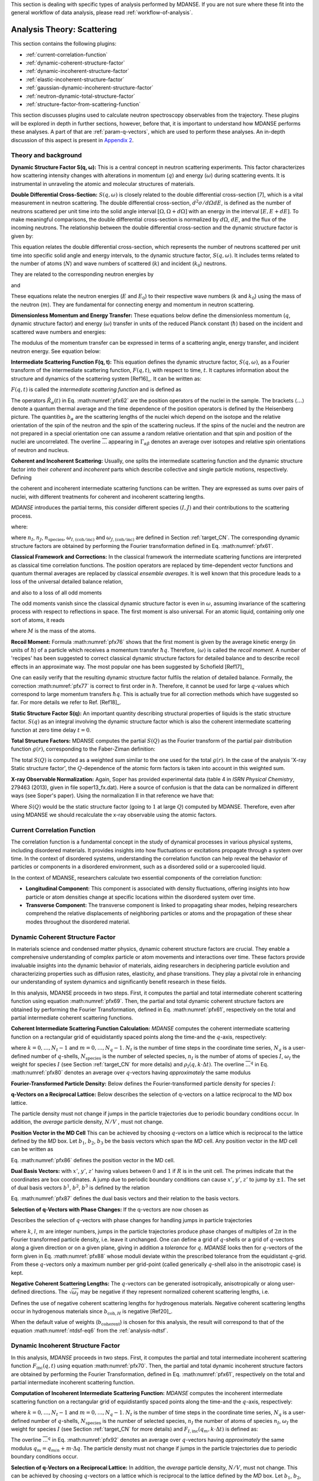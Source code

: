 
This section is dealing with specific types of analysis performed by
MDANSE. If you are not sure where these fit into the general workflow
of data analysis, please read :ref:`workflow-of-analysis`.

Analysis Theory: Scattering
===========================

This section contains the following plugins:

-  :ref:`current-correlation-function`
-  :ref:`dynamic-coherent-structure-factor`
-  :ref:`dynamic-incoherent-structure-factor`
-  :ref:`elastic-incoherent-structure-factor`
-  :ref:`gaussian-dynamic-incoherent-structure-factor`
-  :ref:`neutron-dynamic-total-structure-factor`
-  :ref:`structure-factor-from-scattering-function`

This section discusses plugins used
to calculate neutron spectroscopy observables from the trajectory.
These plugins will be explored in depth in further sections, however,
before that, it is important to understand how MDANSE performs these
analyses. A part of that are :ref:`param-q-vectors`, which
are used to perform these analyses. An in-depth discussion of this
aspect is present in `Appendix 2 <#_Appendix_2>`__.

.. _scattering_theory:

Theory and background
'''''''''''''''''''''
**Dynamic Structure Factor S(q, ω):** This is a central
concept in neutron scattering experiments. This factor characterizes how
scattering intensity changes with alterations in momentum (:math:`q`) and energy (:math:`\omega`)
during scattering events. It is instrumental in unraveling the atomic and
molecular structures of materials.

**Double Differential Cross-Section:** :math:`S(q, \omega)` is closely related to the
double differential cross-section [7], which is a vital measurement in neutron
scattering. The double differential cross-section, :math:`{d^{2}{\sigma/\mathit{d\Omega
dE}}}`, is defined as the number of
neutrons scattered per unit time into the solid angle interval
:math:`{\left\lbrack {\Omega, {\Omega + d}\Omega} \right\rbrack}` with an
energy in the interval :math:`{\left\lbrack {E, {E + d}E} \right\rbrack}`. To make meaningful comparisons, the double differential cross-section
is normalized by :math:`d\Omega`, :math:`dE`, and the flux of the incoming neutrons. The relationship
between the double differential cross-section and the dynamic structure factor
is given by:

.. math::
   :label: pfx55

   {{\frac{d^{2}\sigma}{d\Omega\mathit{dE}} = N}\cdot\frac{k}{k_{0}}S\left( {q,\omega} \right).}

This equation relates the double differential cross-section, which represents
the number of neutrons scattered per unit time into specific solid angle and
energy intervals, to the dynamic structure factor, :math:`S(q, \omega)`. It includes terms
related to the number of atoms (:math:`N`) and wave numbers of scattered (:math:`k`) and
incident (:math:`k_0`) neutrons.

They are related to the corresponding neutron energies by

.. math::
   :label: pfx56
   
   {E = \hbar^{2}}k^{2}\text{/}2m

\ and

.. math::
   :label: pfx57
   
   {E_{0} = \hbar^{2}}k_{0}^{2}\text{/}2m


These equations relate the neutron energies (:math:`E` and :math:`E_0`) to their respective wave
numbers (:math:`k` and :math:`k_0`) using the mass of the neutron (:math:`m`). They are fundamental for
connecting energy and momentum in neutron scattering.

**Dimensionless Momentum and Energy Transfer:** These equations below define the
dimensionless momentum (:math:`q`, dynamic structure factor) and energy (:math:`\omega`) transfer in
units of the reduced Planck constant (:math:`\hbar`) based on the incident and scattered
wave numbers and energies:

.. math::
   :label: pfx58

   {{q = \frac{k_{0} - k}{\hbar}},}

.. math::
   :label: pfx59

   {{\omega = \frac{E_{0} - E}{\hbar}}.}

The modulus of the momentum transfer can be expressed in terms of a scattering
angle, energy transfer, and incident neutron energy. See equation below:

.. math::
   :label: pfx60

   {{\vert q \vert = \vert k_{0} \vert \sqrt{{2 - \frac{\mathit{\hbar\omega}}{E_{0}} - 2}\cos{\theta\sqrt{1 - \frac{\mathit{\hbar\omega}}{E_{0}}}}}}.}


**Intermediate Scattering Function F(q, t):**
This equation defines the dynamic structure factor, :math:`S(q, \omega)`, as a Fourier
transform of the intermediate scattering function, :math:`F(q, t)`, with respect to
time, :math:`t`. It captures information about the structure and dynamics of the
scattering system [Ref16]_. It can be written as:

.. math::
   :label: pfx61

   {S{\left( {q,\omega} \right) = \frac{1}{2\pi}}{\int\limits_{- \infty}^{+ \infty}\mathit{dt}}\exp\left\lbrack {{- i}\omega t} \right\rbrack F\left( {q,t} \right).}

:math:`F(q, t)` is called the *intermediate scattering function* and is defined as

.. math::
   :label: pfx62

   {\text{F}{\left( {q,t} \right) = {\sum\limits_{\alpha,\beta}{\Gamma_{\mathit{\alpha\beta}}\left\langle {\exp\left\lbrack {{- i}q\cdot\hat{R}_{\alpha}(0)} \right\rbrack\exp\left\lbrack {iq\cdot\hat{R}_{\beta}(t)} \right\rbrack} \right\rangle}}},}

.. math::
   :label: pfx63

   {{\Gamma_{\mathit{\alpha\beta}} = \frac{1}{N}}\left\lbrack {\overline{b_{\alpha}}{\overline{b_{\beta}} + \delta_{\mathit{\alpha\beta}}}\left( {\overline{b_{\alpha}^{2}} - {\overline{b_{\alpha}}}^{2}} \right)} \right\rbrack.}

The operators :math:`\hat{R}_{\alpha}(t)`
in Eq. :math:numref:`pfx62` are the position
operators of the nuclei in the sample. The brackets
:math:`\langle\ldots\rangle`
denote a quantum thermal average and the time dependence of the position
operators is defined by the Heisenberg picture. The quantities
:math:`b_{\alpha}` are the scattering lengths of the nuclei
which depend on the isotope and
the relative orientation of the spin of the neutron and the spin of the
scattering nucleus. If the spins of the nuclei and the neutron are not
prepared in a special orientation one can assume a random relative
orientation and that spin and position of the nuclei are uncorrelated.
The overline :math:`\overline{...}` appearing in :math:`{\Gamma_{\mathit{\alpha\beta}}}`
denotes an average over isotopes and relative spin orientations of
neutron and nucleus.

**Coherent and Incoherent Scattering:**
Usually, one splits the intermediate scattering function and the dynamic
structure factor into their *coherent* and *incoherent* parts which
describe collective and single particle motions, respectively. Defining

.. math::
   :label: pfx65

   {b_{\alpha,\mathrm{coh}}\doteq\overline{b_{\alpha}},}

.. math::
   :label: pfx66

   {b_{\alpha,\mathrm{inc}}\doteq\sqrt{\overline{b_{\alpha}^{2}} - {\overline{b_{\alpha}}}^{2}},}

the coherent and incoherent intermediate scattering functions can be
written. They are expressed as sums over pairs of nuclei, with different
treatments for coherent and incoherent scattering lengths.

.. math::
   :label: pfx67

   {\text{F}_{\text{coh}}{\left( {q,t} \right) = \frac{1}{N}}{\sum\limits_{\alpha,\beta}b_{\alpha,\mathrm{coh}}}b_{\beta,\mathrm{coh}}\left\langle {\exp\left\lbrack {{- i}q\cdot\hat{R}_{\alpha}(0)} \right\rbrack\exp\left\lbrack {iq\cdot\hat{R}_{\beta}(t)} \right\rbrack} \right\rangle,}

.. math::
   :label: pfx68

   {\text{F}_{\text{inc}}{\left( {q,t} \right) = \frac{1}{N}}{\sum\limits_{\alpha}{b_{\alpha,\mathrm{inc}}^{2}\left\langle {\exp\left\lbrack {{- i}q\cdot\hat{R}_{\alpha}(0)} \right\rbrack\exp\left\lbrack {iq\cdot\hat{R}_{\alpha}(t)} \right\rbrack} \right\rangle}}.}

*MDANSE* introduces the partial terms, this consider different species :math:`(I, J)` and their contributions to the scattering process.

.. math::
   :label: pfx69

   {\text{F}_{\text{coh}}{\left( {q,t} \right) = \sum\limits_{I,J\geq I}^{N_{\mathrm{species}}}}\sqrt{n_{I}n_{J}\omega_{I,\text{coh}}\omega_{J,\text{coh}}}F_{\mathit{IJ},\text{coh}}\left( {q,t} \right),}

.. math::
   :label: pfx70

   {\text{F}_{\text{inc}}{\left( {q,t} \right) = {\sum\limits_{I = 1}^{N_{\mathrm{species}}}{n_{I}\omega_{I,\text{inc}}F_{I,\text{inc}}\left( {q,t} \right)}}}}

where:

.. math::
   :label: pfx71

   {\text{F}_{\mathit{IJ},\text{coh}}{\left( {q,t} \right) = \frac{1}{\sqrt{n_{I}n_{J}}}}{\sum\limits_{\alpha}^{n_{I}}{\sum\limits_{\beta}^{n_{J}}\left\langle {\exp\left\lbrack {{- i}q\cdot\hat{R}_{\alpha}\left( t_{0} \right)} \right\rbrack\exp\left\lbrack {iq\cdot\hat{R}_{\beta}\left( {t_{0} + t} \right)} \right\rbrack} \right\rangle_{t_{0}}}},}

.. math::
   :label: pfx72

   {\text{F}_{I,\text{inc}}{\left( {q,t} \right) = \frac{1}{n_{I}}}{\sum\limits_{\alpha = 1}^{n_{I}}\left\langle {\exp\left\lbrack {{- i}q\cdot\hat{R}_{\alpha}\left( t_{0} \right)} \right\rbrack\exp\left\lbrack {iq\cdot\hat{R}_{\alpha}\left( {t_{0} + t} \right)} \right\rbrack} \right\rangle_{t_{0}}}.}

where :math:`n_I`, :math:`n_J`, :math:`n_{\mathrm{species}}`, :math:`\omega_{I,(\mathrm{coh}/\mathrm{inc})}`
and :math:`\omega_{J,(\mathrm{coh}/\mathrm{inc})}` are defined in Section :ref:`target_CN`. The corresponding dynamic structure factors are obtained by performing
the Fourier transformation defined in Eq. :math:numref:`pfx61`.


**Classical Framework and Corrections:**
In the classical framework the intermediate scattering functions are
interpreted as classical time correlation functions. The position
operators are replaced by time-dependent vector functions and quantum
thermal averages are replaced by classical *ensemble averages*. It is
well known that this procedure leads to a loss of the universal detailed
balance relation,

.. math::
   :label: pfx74

   {\text{S}{\left( {q,\omega} \right) = \exp}\left\lbrack {\beta\hbar\omega} \right\rbrack\text{S}\left( {{- q}{, - \omega}} \right),}

and also to a loss of all odd moments

.. math::
   :label: pfx75

   {\left\langle \omega^{2{n + 1}} \right\rangle\doteq{\int\limits_{- \infty}^{+ \infty}{d\omega}}\, \omega^{2{n + 1}}S\left( {q,\omega} \right) \qquad {n = 1,2},\ldots.}

The odd moments vanish since the classical dynamic structure factor is
even in :math:`\omega`, assuming invariance of the scattering process with respect to
reflections in space. The first moment is also universal. For an atomic
liquid, containing only one sort of atoms, it reads

.. math::
   :label: pfx76

   {{\left\langle \omega \right\rangle = \frac{\hbar q^{2}}{2M}},}

where :math:`M` is the mass of the atoms.

**Recoil Moment:** Formula :math:numref:`pfx76` shows that the
first moment is given by the average kinetic energy (in units of
:math:`\hbar`) of a particle which receives a momentum transfer
:math:`\hbar q`. Therefore, :math:`\langle\omega\rangle`
is called the *recoil moment*. A number of 'recipes' has been suggested
to correct classical dynamic structure factors for detailed balance and
to describe recoil effects in an approximate way. The most popular one
has been suggested by Schofield [Ref17]_

.. math::
   :label: pfx77

   {{\text{S}\left( {q,\omega} \right)\approx\exp\left\lbrack \frac{\beta\hbar\omega}{2} \right\rbrack}_{}\text{S}_{\mathrm{cl}}\left( {q,\omega} \right)}

One can easily verify that the resulting dynamic structure factor
fulfils the relation of detailed balance. Formally, the correction :math:numref:`pfx77`
is correct to first order in :math:`\hbar`. Therefore, it cannot be used
for large :math:`q`-values which correspond to large momentum transfers
:math:`\hbar q`. This is actually true for all correction
methods which have suggested
so far. For more details we refer to Ref.
[Ref18]_.


**Static Structure Factor S(q):** An important quantity describing structural properties of liquids is the
static structure factor. :math:`S(q)` as an integral involving the
dynamic structure factor which is also the coherent intermediate scattering function
at zero time delay :math:`t = 0`.

.. math::
   :label: pfx73

   {\text{S}(q)\doteq{\int\limits_{- \infty}^{+ \infty}{d\omega}}\,\text{S}_{\mathrm{coh}}\left( {q,\omega} \right) = \text{F}_{\mathrm{coh}}\left( {q,0} \right).}

**Total Structure Factors:** MDANSE computes the partial :math:`S(Q)` as the Fourier transform of the
partial pair distribution function :math:`g(r)`, corresponding to the Faber-Ziman definition:

.. math::
   :label: pfx78
   
   {S_{\alpha\beta}(Q) = 1 + \frac{4\pi\rho_0}{Q}\int\limits_{0}^{\infty}{dr \, r \sin(Qr) \left\lbrack {g_{\alpha\beta}}(r)-1 \right\rbrack}}

The total :math:`S(Q)` is computed as a weighted sum similar to the one used for
the total :math:`g(r)`. In the case of the analysis 'X-ray Static structure
factor', the :math:`Q`-dependence of the atomic form factors is taken into
account in this weighted sum.

**X-ray Observable Normalization:** Again, Soper has provided experimental data (table 4 in *ISRN Physical
Chemistry*, 279463 (2013), given in file soper13_fx.dat). Here a source
of confusion is that the data can be normalized in different ways (see
Soper's paper). Using the normalization II in that reference we have
that:

.. math::
   :label: pfx79
   
    D_{x}{(Q) = \frac{\sum\limits_{\mathit{\alpha\beta}\geq\alpha}{\left( {2 - \delta_{\mathit{\alpha\beta}}} \right) c_{\alpha}c_{\beta}f_{\alpha}{(Q)}f_{\beta}{(Q)}\left\lbrack {S_{\mathit{\alpha\beta}}{(Q) - 1}} \right\rbrack}}{\sum\limits_{\alpha}{c_{\alpha}f_{\alpha}^{2}{(Q)}}} = \left\lbrack {S{(Q) - 1}} \right\rbrack}\frac{\sum\limits_{\mathit{\alpha\beta}}{c_{\alpha}c_{\beta}f_{\alpha}{(Q)}f_{\beta}{(Q)}}}{\sum\limits_{\alpha}{c_{\alpha}f_{\alpha}^{2}{(Q)}}}

Where :math:`S(Q)` would be the static structure factor (going to :math:`1` at large :math:`Q`)
computed by MDANSE. Therefore, even after using MDANSE we should
recalculate the x-ray observable using the atomic factors.

.. _current-correlation-function:

Current Correlation Function
''''''''''''''''''''''''''''

The correlation function is a fundamental concept in the study of dynamical
processes in various physical systems, including disordered materials. It
provides insights into how fluctuations or excitations propagate through a
system over time. In the context of disordered systems, understanding the
correlation function can help reveal the behavior of particles or components
in a disordered environment, such as a disordered solid or a supercooled
liquid.

In the context of MDANSE, researchers calculate two essential components
of the correlation function:

- **Longitudinal Component:** This component is associated with density
  fluctuations, offering insights into how particle or atom densities change
  at specific locations within the disordered system over time.

- **Transverse Component:** The transverse component is linked to propagating
  shear modes, helping researchers comprehend the relative displacements of
  neighboring particles or atoms and the propagation of these shear modes
  throughout the disordered material.

.. _dynamic-coherent-structure-factor:

Dynamic Coherent Structure Factor
'''''''''''''''''''''''''''''''''
In materials science and condensed matter physics, dynamic coherent structure
factors are crucial. They enable a comprehensive understanding of complex
particle or atom movements and interactions over time. These factors provide
invaluable insights into the dynamic behavior of materials, aiding researchers in
deciphering particle evolution and characterizing properties such as diffusion
rates, elasticity, and phase transitions. They play a pivotal role in enhancing
our understanding of system dynamics and significantly benefit research in these
fields.

In this analysis, MDANSE proceeds in two steps. First, it computes the partial
and total intermediate coherent scattering function using equation
:math:numref:`pfx69`. Then, the partial and total dynamic coherent structure
factors are obtained by performing the Fourier Transformation, defined in Eq.
:math:numref:`pfx61`, respectively on the total and partial intermediate
coherent scattering functions.

**Coherent Intermediate Scattering Function Calculation:**
*MDANSE* computes the coherent intermediate scattering function on a
rectangular grid of equidistantly spaced points along the time-and the
:math:`q`-axis, respectively:

.. math::
   :label: pfx80
   
   {{F}_{\text{coh}}\left( {q_{m},k\cdot\Delta t} \right)\doteq{\sum\limits_{{I = 1},J\geq I}^{N_{\mathrm{species}}}\sqrt{n_{I}n_{J}\omega_{I,\text{com}}\omega_{I,\text{com}}}}{\overline{\left\langle {\rho_{I}\left( {{-q},0} \right)\rho_{J}\left( {q,k\cdot\Delta t} \right)} \right\rangle}}^{q},}

where :math:`{k = 0}, \ldots, {N_{t} - 1}` and :math:`{m = 0}, \ldots, {N_{q} - 1}`.
:math:`N_t` is the number of time steps in the coordinate time series,
:math:`N_q` is a user-defined number of :math:`q`-shells,
:math:`N_{\mathrm{species}}` is the number of selected species, :math:`n_{I}`
is the number of atoms of species :math:`I`, :math:`\omega_{I}` the weight
for species :math:`I` (see Section :ref:`target_CN` for more details)
and :math:`{\rho_{I}( {q,k\cdot\Delta t})}`. The overline
:math:`{\overline{...}}^{q}` in Eq. :math:numref:`pfx80` denotes an average
over :math:`q`-vectors having *approximately* the same modulus

**Fourier-Transformed Particle Density:** Below defines
the Fourier-transformed particle density for species :math:`I`:

.. math::
   :label: pfx83

   {\rho_{I}{\left( {q,k\cdot\Delta t} \right) = \sum\limits_{\alpha}^{n_{I}}}\exp\left\lbrack {\mathit{iq}\cdot R_{\alpha}\left( {k\cdot\Delta t} \right)} \right\rbrack.}


**q-Vectors on a Reciprocal Lattice:** Below describes the selection of q-vectors on a lattice reciprocal to the MD box lattice.

.. math::
   :label: pfx85
   
   {{q_{m} = {q_{\mathit{\min}} + m}}\cdot\Delta q}


The particle density must not change if jumps in the particle
trajectories due to periodic boundary conditions occur. In addition, the
*average* particle density, :math:`N/V` , must not change. 

**Position Vector in the MD Cell** This can be achieved by choosing :math:`q`-vectors on a
lattice which is reciprocal to the lattice defined by the *MD* box. Let
:math:`b_1`, :math:`b_2`, :math:`b_3` be the basis vectors
which span the *MD* cell. Any position vector in the *MD* cell can be
written as

.. math::
   :label: pfx86

   {{R = x^{'}}{b_{1} + y^{'}}{b_{2} + z^{'}}b_{3},}

Eq. :math:numref:`pfx86` defines the position vector in the MD cell.

**Dual Basis Vectors:** with :math:`x'`, :math:`y'`, :math:`z'` having
values between :math:`0` and :math:`1` if :math:`R` is in the unit cell.
The primes indicate that the coordinates are box coordinates. A jump due
to periodic boundary conditions can cause :math:`x'`, :math:`y'`,
:math:`z'` to jump by :math:`\pm1`. The set of dual basis
vectors :math:`b^1`, :math:`b^2`, :math:`b^3` is defined by
the relation

.. math::
   :label: pfx87

   {b_{i}{b^{j} = \delta_{i}^{j}}.}

Eq. :math:numref:`pfx87` defines the dual basis vectors and
their relation to the basis vectors.

**Selection of q-Vectors with Phase Changes:** If the q-vectors are now chosen as

.. math::
   :label: pfx88

   {{q = 2}\pi\left( {k{b^{1} + l}{b^{2} + m}b^{3}} \right),}

Describes the selection of :math:`q`-vectors with phase changes for
handling jumps in particle trajectories

where :math:`k`, :math:`l`, :math:`m` are integer numbers, jumps in the particle trajectories
produce phase changes of multiples of :math:`2\pi` in the Fourier transformed
particle density, i.e. leave it unchanged. One can define a grid of
:math:`q`-shells or a grid of :math:`q`-vectors along a given direction or on a
given plane, giving in addition a *tolerance* for :math:`q`. *MDANSE* looks
then for :math:`q`-vectors of the form given in Eq. :math:numref:`pfx88` whose moduli
deviate within the prescribed tolerance from the equidistant :math:`q`-grid.
From these :math:`q`-vectors only a maximum number per grid-point (called
generically :math:`q`-shell also in the anisotropic case) is kept.

**Negative Coherent Scattering Lengths:** The :math:`q`-vectors can be generated isotropically, anisotropically or along
user-defined directions. The :math:`\sqrt{\omega_{I}}` may be negative
if they represent normalized coherent scattering
lengths, i.e.

.. math::
   :label: pfx89

   {{\sqrt{\omega_{I}} = \frac{b_{I,\text{coh}}}{\sqrt{\sum\limits_{I = 1}^{N_{\mathrm{species}}}{n_{I}b_{I,\text{coh}}^{2}}}}}.}

Defines the use of negative coherent scattering lengths for hydrogenous materials.
Negative coherent scattering lengths occur in hydrogenous materials
since :math:`b_{\mathrm{coh},H}` is negative [Ref20]_.

When the default value of weights (:math:`b_{\mathrm{coherent}}`) is chosen for this
analysis, the result will correspond to that of the equation :math:numref:`ntdsf-eq6`
from the :ref:`analysis-ndtsf`.

.. _dynamic-incoherent-structure-factor:

Dynamic Incoherent Structure Factor
'''''''''''''''''''''''''''''''''''
                      
In this analysis, *MDANSE* proceeds in two steps. First, it computes
the partial and total intermediate incoherent scattering function
:math:`F_{\mathrm{inc}}(q, t)` using equation :math:numref:`pfx70`. Then, the
partial and total dynamic incoherent structure factors are obtained by
performing the Fourier Transformation, defined in Eq. :math:numref:`pfx61`,
respectively on the total and partial intermediate incoherent
scattering function.

**Computation of Incoherent Intermediate Scattering Function:** *MDANSE* computes the incoherent intermediate scattering function on a
rectangular grid of equidistantly spaced points along the time-and the
:math:`q`-axis, respectively:

.. math::
   :label: pfx90

   {\text{F}_{\text{inc}}\left( {q_{m},k\cdot\Delta t} \right)\doteq{\sum\limits_{I = 1}^{N_{\mathrm{species}}}{n_{I}\omega_{I,\text{inc}}}}\text{F}_{I,\text{inc}}\left( {q_{m},k\cdot\Delta t} \right)}


where :math:`{k = 0}, \ldots, {N_{t} - 1}` and :math:`{m = 0}, \ldots, {N_{q} - 1}`. :math:`N_t`
is the number of time steps in the coordinate time series, :math:`N_q`
is a user-defined number of :math:`q`-shells, :math:`N_{\mathrm{species}}`
is the number of selected species, :math:`n_I` the
number of atoms of species :math:`n_I`, :math:`\omega_{I}` the weight for species :math:`I`
(see Section :ref:`target_CN` for more details) and :math:`{F_{I,\text{inc}}\left( {q_{m},k\cdot\Delta t} \right)}`
is defined as:

.. math::
   :label: pfx92

   {\text{F}_{I,\mathrm{inc}}{\left( {q_{m},k\cdot\Delta t} \right) = \sum\limits_{\alpha = 1}^{n_{I}}}{\overline{\left\langle {\exp\left\lbrack {{-i}q\cdot R_{\alpha}(0)} \right\rbrack\exp\left\lbrack {iq\cdot R_{\alpha}(t)} \right\rbrack} \right\rangle}}^{q}.}

The overline :math:`{\overline{...}}^{q}` in Eq. :math:numref:`pfx92`
denotes an average
over :math:`q`-vectors having *approximately* the same modulus
:math:`{{q_{m} = {q_{\mathit{\min}} + m}}\cdot\Delta q}`. The
particle density must not change if jumps in the particle
trajectories due to periodic boundary conditions occur. 


**Selection of q-Vectors on a Reciprocal Lattice:** In addition, the
*average* particle density, :math:`N/V`, must not change. This can be achieved
by choosing :math:`q`-vectors on a lattice which is reciprocal to the lattice
defined by the *MD* box. Let :math:`b_1`, :math:`b_2`,
:math:`b_3` be the basis vectors which span the *MD* cell. Any
position vector in the *MD* cell can be written as

.. math::
   :label: pfx94

   {{R = x^{'}}{b_{1} + y^{'}}{b_{2} + z^{'}}b_{3},}

with :math:`x'`, :math:`y'`, :math:`z'` having values between :math:`0` and :math:`1`
if :math:`R` is in the unit cell. The primes indicate that
the coordinates are box coordinates. A jump due to periodic boundary
conditions causes :math:`x'`, :math:`y'`, :math:`z'` to jump by :math:`\pm 1`.
The set of dual basis vectors :math:`b^1`, :math:`b^2`, :math:`b^3` is defined by
the relation

.. math::
   :label: pfx95

   {b_{i}{b^{j} = \delta_{i}^{j}}.}

If the :math:`q`-vectors are now chosen as

.. math::
   :label: pfx96

   {{q = 2}\pi\left( {k{b^{1} + l}{b^{2} + m}b^{3}} \right),}

where :math:`k`, :math:`l`, :math:`m`,  are integer numbers, jumps in the particle trajectories
produce phase changes of multiples of :math:`2\pi` in the Fourier transformed
particle density, i.e. leave it unchanged. One can define a grid of
:math:`q`-shells or a grid of :math:`q`-vectors along a given direction or on a
given plane, giving in addition a *tolerance* for :math:`q`. *MDANSE* looks
then for :math:`q`-vectors of the form given in Eq. :math:numref:`pfx96` whose moduli
deviate within the prescribed tolerance from the equidistant :math:`q`-grid.
From these :math:`q`-vectors only a maximum number per grid-point (called
generically :math:`q`-shell also in the anisotropic case) is kept.
The :math:`q`-vectors can be generated isotropically, anisotropically or along
user-defined directions.

When the default value of weights (:math:`{b^{2}}_{\mathrm{incoherent}}`) is chosen for this
analysis, the result will correspond to that of the equation :math:numref:`ntdsf-eq7`
from the :ref:`analysis-ndtsf`.

.. _elastic-incoherent-structure-factor:

Elastic Incoherent Structure Factor
'''''''''''''''''''''''''''''''''''

The *EISF* appears as the amplitude of the *elastic* line in the neutron
scattering spectrum. Elastic scattering is only present for systems in which the
atomic motion is confined in space, as for solids. To understand which information
is contained in the *EISF* we consider for simplicity a system where only one
sort of atoms is visible to the neutrons. To a very good approximation this is
the case for all systems containing a large amount of hydrogen atoms, as biological
systems. Incoherent scattering from hydrogen dominates by far all other
contributions.

**Van Hove Self-correlation Function:** The Elastic Incoherent Structure
Factor (*EISF*) is defined as the limit of the incoherent intermediate
scattering function for infinite time,

.. math::
   :label: pfx97

   {\mathrm{EISF}(q)\doteq\lim\limits_{t\rightarrow\infty}\text{F}_{\mathrm{inc}}\left( {q,t} \right).}

Using the above definition of the *EISF* one can decompose the incoherent
intermediate scattering function as follows:

.. math::
   :label: pfx98

   {\text{F}_{\text{inc}}{\left( {q,t} \right) = \mathrm{EISF}}{(q) + \text{F}_{\text{inc}}^{'}}\left( {q,t} \right),}

where :math:`F^{'}_{\mathrm{inc}}(q, t)` decays to zero for infinite time. Taking
now the Fourier transform it follows immediately that

.. math::
   :label: pfx99

   {\text{S}_{\text{inc}}{\left( {q,\omega} \right) = \mathrm{EISF}}(q)\delta{(\omega) + \text{S}_{\text{inc}}^{'}}\left( {q,\omega} \right).}

The *EISF* appears as the amplitude of the *elastic* line in the neutron
scattering spectrum. Elastic scattering is only present for systems in
which the atomic motion is confined in space, as for solids. To
understand which information is contained in the *EISF* we consider for
simplicity a system where only one sort of atoms is visible to the
neutrons. To a very good approximation this is the case for all systems
containing a large amount of hydrogen atoms, as biological systems.
Incoherent scattering from hydrogen dominates by far all other
contributions. Using the definition of the van Hove self-correlation
function :math:`G_{\mathrm{s}}(r, t)` [Ref20]_,

.. math::
   :label: pfx100

   {b_{\text{inc}}^{2}G_{\mathrm{s}}\left( {r,t} \right)\doteq\frac{1}{2\pi^{3}}{\int d^{3}}q\exp\left\lbrack {{- i}q\cdot r} \right\rbrack\text{F}_{\mathrm{inc}}\left( {q,t} \right),}

which can be interpreted as the conditional probability to find a tagged
particle at the position :math:`r` at time :math:`t`, given it started at :math:`r = 0`,
one can write:

.. math::
   :label: pfx101

   {\mathrm{EISF}(q) = b_{\text{inc}}^{2}{\int d^{3}}r\exp\left\lbrack {\mathit{iq}\cdot r} \right\rbrack G_{\mathrm{s}}\left( {r,{t = \infty}} \right).}

The *EISF* gives the sampling distribution of the points in space in the
limit of infinite time. In a real experiment this means times longer
than the time which is observable with a given instrument. The *EISF*
vanishes for all systems in which the particles can access an infinite
volume since :math:`G_{\mathrm{s}}(r, t)` approaches :math:`1/V` for large times. This is
the case for molecules in liquids and gases.

**EISF Computation:** For computational purposes it is convenient to use the following
representation of the *EISF* [Ref21]_:

.. math::
   :label: pfx102

   {\mathrm{EISF}{(q) = {\sum\limits_{I = 1}^{N_{\mathrm{species}}}{n_{I}\omega_{I,\text{inc}}\mathrm{EISF}_{I}(q)}}}}

where :math:`N_{\mathrm{species}}` is the number of selected species, :math:`n_I`
the number of atoms of species :math:`I`, :math:`\omega_{I,\mathrm{inc}}` the weight for
species :math:`I` (see Section :ref:`target_CN` for more details) and for each species the
following expression for the elastic incoherent scattering function is

.. math::
   :label: pfx103

   {\mathrm{EISF}_{I}{(q) = \frac{1}{n_{I}}}{\sum\limits_{\alpha}^{n_{I}}\left\langle {|{\exp\left\lbrack {\mathit{iq}\cdot R_{\alpha}} \right\rbrack\left. {} \right|^{2}}} \right\rangle}.}

This expression is derived from definition :math:numref:`pfx97`
of the *EISF* and expression :math:numref:`pfx70` for the
intermediate scattering function, using that for infinite time the
relation

.. math::
   :label: pfx104
   
   {\left\langle {\exp\left\lbrack {{- \mathit{iq}}\cdot R_{\alpha}(0)} \right\rbrack\exp\left\lbrack {\mathit{iq}\cdot R_{\alpha}(t)} \right\rbrack} \right\rangle = \left\langle {|{\exp\left\lbrack {\mathit{iq}\cdot R_{\alpha}} \right\rbrack\left. {} \right|^{2}}} \right\rangle}

holds. In this way the computation of the *EISF* is reduced to the
computation of a static thermal average. We remark at this point that
the length of the *MD* trajectory from which the *EISF* is computed
should be long enough to allow for a representative sampling of the
conformational space.

**Grid Computation:** *MDANSE* allows one to compute the elastic incoherent structure factor
on a grid of equidistantly spaced points along the *q*-axis:

.. math::
   :label: pfx105

   {\mathrm{EISF}\left( q_{m} \right)\doteq{\sum\limits_{I = 1}^{N_{\mathit{species}}}{n_{I}\omega_{I}\mathrm{EISF}_{I}\left( q_{m} \right)}} \qquad {m = 0}, \ldots, {N_{q} - 1.}}

where :math:`N_q` is a user-defined number of :math:`q`-shells, the values for
:math:`q_m` are defined as

.. math::
   :label: pfx106
   
   {{q_{m} = {q_{\mathit{\min}} + m}}\cdot\Delta q}

and for each species the following expression for the elastic
incoherent scattering function is:

.. math::
   :label: pfx107

   {\mathrm{EISF}_{I}{\left( q_{m} \right) = \frac{1}{n_{I}}}{\sum\limits_{\alpha}^{n_{I}}{\overline{\left\langle {|{\exp\left\lbrack {\mathit{iq}\cdot R_{\alpha}} \right\rbrack\left. {} \right|^{2}}} \right\rangle}}^{q}}.}

Here the symbol :math:`{\overline{...}}^{q}`
denotes an average over the *q*-vectors having the same modulus
:math:`q_m`. The program corrects the atomic input trajectories for
jumps due to periodic boundary conditions.

.. _gaussian-dynamic-incoherent-structure-factor:

Gaussian Dynamic Incoherent Structure Factor
''''''''''''''''''''''''''''''''''''''''''''
                      
The Gaussian Dynamic Incoherent Structure Factor is a concept used to study how
particles or atoms move independently within materials over time, with a focus
on their distribution. It's valuable in materials science and condensed matter
physics for understanding dynamic behavior at the atomic level.

**MSD Calculation:** The *MSD* can be related to the incoherent intermediate scattering
function via the cumulant expansion [Ref11]_, [Ref22]_

.. math::
   :label: pfx108

   {\text{F}_{\text{inc}}^{\mathrm{g}}{\left( {q,t} \right) = {\sum\limits_{I = 1}^{N_{\mathrm{species}}}{n_{I}\omega_{I,\text{inc}}}}}\text{F}_{I,\text{inc}}^{\mathrm{g}}\left( {q,t} \right)}

where :math:`N_{\mathrm{species}}` is the number of selected species, :math:`n_I`
the number of atoms of species :math:`I`, :math:`\omega_{I,\mathrm{inc}}` the weight for
species \mathrm{I} (see Section :ref:`target_CN` for more details) and

.. math::
   :label: pfx109

   {\text{F}_{I,\text{inc}}^{\mathrm{g}}{\left( {q,t} \right) = \frac{1}{n_{I}}}\sum\limits_{\alpha}^{n_{I}}\exp\left\lbrack {{- q^{2}}\rho_{\alpha,1}{(t) + q^{4}}\rho_{\alpha,2}(t)\mp\ldots} \right\rbrack.}


The cumulants :math:`\rho_{\alpha,k}(t)` are identified as

.. math::

   {\rho_{\alpha,1}{(t) = \left\langle {d_{\alpha}^{2}\left( {t;n_{q}} \right)} \right\rangle}}

.. math::

   {\rho_{\alpha,2}{(t) = \frac{1}{4!}}\left\lbrack {{\left\langle {d_{\alpha}^{4}\left( {t;n_{q}} \right)} \right\rangle - 3}\left\langle {d_{\alpha}^{2}\left( {t;n_{q}} \right)} \right\rangle^{2}} \right\rbrack}

.. math::
   :label: pfx112
   {\vdots}

**Gaussian Approximation:** The vector :math:`nq` is the unit vector
in the direction of :math:`q`. In the Gaussian
approximation the above expansion is truncated after the
:math:`q^2`-term. For certain model systems like the ideal gas, the
harmonic oscillator, and a particle undergoing Einstein diffusion, this
is exact. For these systems the incoherent intermediate scattering
function is completely determined by the *MSD*. *MDANSE* allows one to
compute the total and partial incoherent intermediate scattering
function in the *Gaussian approximation* by discretizing equation
:math:numref:`pfx108`:

.. math::
   :label: pfx113

   {\text{F}_{\text{inc}}^{\mathrm{g}}\left( {q_{m},k\cdot\Delta t} \right)\doteq{\sum\limits_{I = 1}^{N_{\mathit{species}}}{n_{I}\omega_{I,\text{inc}}\text{F}_{I,\text{inc}}^{\mathrm{g}}\left( {q_{m},k\cdot\Delta t} \right)}}}

where :math:`{k = 0}\ldots{N_{t} - 1}` and :math:`{m = 0}\ldots{N_{q} - 1}`.

**Intermediate Scattering Function:** for each species the
following expression for the intermediate scattering function

.. math::
   :label: pfx114

   {\text{F}_{I,\alpha,\text{inc}}^{\mathrm{g}}{\left( {q_{m},k\cdot\Delta t} \right) = \frac{1}{n_{I}}}\sum\limits_{\alpha}^{n_{I}}\exp\left\lbrack {\frac{- \left( q_{m} \right)^{2}}{6}\Delta_{\alpha}^{2}\left( {k\cdot\Delta t} \right)} \right\rbrack \quad \mathrm{isotropic\ system}}

.. math::
   :label: pfx115

   {\text{F}_{I,\alpha,\text{inc}}^{\mathrm{g}}{\left( {q_{m},k\cdot\Delta t} \right) = \frac{1}{n_{I}}}\sum\limits_{\alpha}^{n_{I}}\exp\left\lbrack {\frac{- \left( q_{m} \right)^{2}}{2}\Delta_{\alpha}^{2}\left( {k\cdot\Delta t;n} \right)} \right\rbrack \quad \mathrm{isotropic\ system}}

:math:`N_t` is the total number of time steps in the coordinate time
series and :math:`N_q` is a user-defined number of :math:`q`-shells. The (:math:`q`,
:math:`t`)-grid is the same as for the calculation of the intermediate
incoherent scattering function (see `Dynamic Incoherent Structure
Factor <#_Dynamic_Incoherent_Structure>`__). The quantities :math:`\Delta_{\alpha}^{2}(t)`
and :math:`\Delta_{\alpha}^{2}\left( {t;n} \right)` are the mean-square
displacements, defined in Equations :math:numref:`pfx14`
and :math:numref:`pfx15`, respectively.
They are computed by using the algorithm described in the `Mean Square
Displacement <#_Theory_and_implementation_2>`__ section. *MDANSE*
corrects the atomic input trajectories for jumps due to periodic
boundary conditions. It should be noted that the computation of the
intermediate scattering function in the Gaussian approximation is much
'cheaper' than the computation of the full intermediate scattering
function, :math:`F_{\mathrm{inc}}(q, t)`, since no averaging over different
:math:`q`-vectors needs to be performed. It is sufficient to compute a single
mean-square displacement per atom.

.. _neutron-dynamic-total-structure-factor:

Neutron Dynamic Total Structure Factor
''''''''''''''''''''''''''''''''''''''

The Neutron Dynamic Total Structure Factor is a term used in scientific
research, especially in neutron scattering experiments, to investigate how
particles or atoms within a material contribute to its overall structure and
dynamics. This factor provides valuable insights into how these components move
and interact over time.

**Calculation of Partial Coherent Intermediate Scattering Functions and Dynamic Structure Factors:**
this is a combination of the dynamic coherent and the dynamic incoherent
structure factors. It is a fully neutron-specific analysis, where the
coherent part of the intermediate scattering function is calculated
using the atomic coherent neutron scattering lengths
:math:`b_{\mathrm{coherent}}` and
the incoherent one is calculated using the square of the atomic
incoherent neutron scattering lengths :math:`{b^{2}}_{\mathrm{incoherent}}`. Therefore, in
this analysis the weights option is not available.

The partial coherent intermediate scattering functions
:math:`I_{\alpha\beta}^{\mathrm{coh}}(Q,t)` (and their corresponding Fourier
transforms giving the partial coherent dynamic structure factors,
:math:`S_{\alpha\beta}^{\mathrm{coh}}(Q,\omega)`) are calculated exactly in the
same way as in the DCSF analysis, i.e.:

.. math::
   :label: ntdsf-eq1
   
   I_{\alpha\beta}^{\mathrm{coh}}(Q,t) = \left| \frac{1}{\sqrt{N_{\alpha}N_{\beta}}}\sum_{i \in \alpha,j \in \beta}^{N_{\alpha},N_{\beta}}\left\langle e^{- i\mathbf{Q}\mathbf{r}_{i}(t_{0})}e^{i\mathbf{Q}\mathbf{r}_{j}(t_{0} + t)} \right\rangle \right|_{\mathbf{Q}}

where :math:`\alpha` and :math:`\beta` refer to the chemical elements,
:math:`N_{\alpha}` and :math:`N_{\beta}` are the respective number of
atoms of each type, :math:`i` and :math:`j` are two specific atoms of
type :math:`\alpha` and :math:`\beta`, respectively, and
:math:`\mathbf{r}_{i}(0)` and :math:`\mathbf{r}_{j}(t)` are their
positions at the time origin and at the time :math:`t`, respectively.
The notation :math:`\left\langle \ldots \right\rangle` indicates an
average over all possible time origins :math:`t_{0}` and
:math:`|\ldots|_{\mathbf{Q}}` represents an average over all the
:math:`\mathbf{Q}` vectors contributing to the corresponding
:math:`Q`-bin.

Similarly, the partial incoherent intermediate scattering functions
:math:`I_{\alpha}^{\mathrm{inc}}(Q,t)` and the partial incoherent dynamic
structure factors :math:`S_{\alpha}^{\mathrm{inc}}(Q,\omega)` are obtained as in
the DISF analysis:

.. math::
   :label: ntdsf-eq2
   
   I_{\alpha}^{\mathrm{inc}}(Q,t) = \left| \frac{1}{N_{\alpha}}\sum_{i \in \alpha}^{N_{\alpha}}\left\langle e^{- i\mathbf{Q}\mathbf{r}_{i}(t_{0})}e^{i\mathbf{Q}\mathbf{r}_{i}(t_{0} + t)} \right\rangle \right|_{\mathbf{Q}}


**Combination of Partial Contributions:** The main difference between
this analysis and the DCSF and DISF
analyses, apart from the fact that the coherent and incoherent
contributions are calculated simultaneously, is the way the different
partial contributions are combined. In this analysis the total
incoherent, total coherent and total (coherent + incoherent) signals are
calculated as:

.. math::
   :label: ntdsf-eq3
   
   I^{\mathrm{inc}}(Q,t) = \sum_{\alpha}^{N_{\alpha}}{c_{\alpha}b_{\alpha,\text{inc}}^{2}}I_{\alpha}^{\mathrm{inc}}(Q,t)

.. math::
   :label: ntdsf-eq4
   
   I^{\mathrm{coh}}(Q,t) = \sum_{\alpha,\beta}^{N_{\alpha},N_{\beta}}{\sqrt{c_{\alpha}c_{\beta}}b_{\alpha,\text{coh}}b_{\beta,\text{coh}}I_{\alpha\beta}^{\mathrm{coh}}(Q,t)}

.. math::
   :label: ntdsf-eq5
   
   I^{\mathrm{tot}}(Q,t) = I^{\mathrm{inc}}(Q,t) + I^{\mathrm{coh}}(Q,t)

where :math:`c_{\alpha} = N_{\alpha} / N` and
:math:`c_{\beta} =  N_{\beta} / N` are the concentration numbers
for elements :math:`\alpha` and :math:`\beta`, respectively.

These expressions correspond to the formalism and equations given in
[Ref47]_, chapter 1: “An introduction to neutron scattering” .

**Units Conversion:**
As in the MDANSE database the coherent and incoherent neutron scattering
lengths are given in Å, the total intermediate scattering functions
above will be given in Å\ :sup:`2`/sterad/atom. Therefore, multiplying
the output from MDANSE by a factor 10\ :sup:`8` we can obtain these
neutron observables in barn/sterad/atom and compare them directly to the
experimental results (assuming the later have been properly normalized
and presented in absolute units).

On the other hand, the DISF and DCSF analyses use the standard weight
normalization procedure implemented in MDANSE (see :ref:`param-normalize`).
Therefore the total coherent intermediate scattering function
returned by the DCSF analysis is (assuming that the chosen weights are
b_coherent):

.. math::
   :label: ntdsf-eq6
   
   I^{\mathrm{coh}}(Q,t) = \frac{\sum_{\alpha\beta}^{n}{c_{\alpha}c_{\beta}b_{\alpha,\mathrm{coh}}b_{\beta,\mathrm{coh}}I_{\alpha\beta}^{\mathrm{coh}}(Q,t)}}{\sum_{\alpha\beta}^{n}{c_{\alpha}c_{\beta}b_{\alpha,\mathrm{coh}}b_{\beta,\mathrm{coh}}}}

and the incoherent intermedicate scattering function given by the DISF
analysis is (assuming that the chosen weights are b_incoherent2):

.. math::
   :label: ntdsf-eq7
   
   I^{\mathrm{inc}}(Q,t) = \frac{\sum_{\alpha}^{n}{c_{\alpha}b_{\alpha,\mathrm{inc}}^{2}I_{\alpha}^{\mathrm{inc}}(Q,t)}}{\sum_{\alpha}^{n}{c_{\alpha}b_{\alpha,\mathrm{inc}}^{2}}}

Naturally, similar expressions apply to the dynamic structure factors,
:math:`S_{\alpha\beta}^{\mathrm{coh}}(Q,\omega)` and
:math:`S_{\alpha}^{\mathrm{inc}}(Q,\omega)`.

.. _structure-factor-from-scattering-function:

Structure Factor From Scattering Function
'''''''''''''''''''''''''''''''''''''''''
The "Structure Factor From Scattering Function" is a concept used in
scientific research, particularly in the field of neutron scattering
experiments. It relates to how particles or atoms within a material
contribute to its overall structural properties based on their scattering
behavior. This concept provides valuable insights into the material's
internal structure, dynamics, and interactions. Researchers use the Structure
Factor From Scattering Function to better understand the atomic-level details
of materials, which has applications in diverse areas, including materials
science and condensed matter physics
